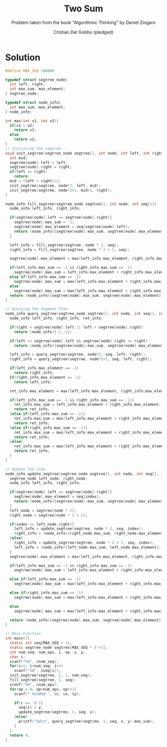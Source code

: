 #+TITLE: Two Sum
#+AUTHOR: Cristian Del Gobbo (pledged)
#+SUBTITLE: Problem taken from the book "Algorithmic Thinking" by Daniel Zingaro
#+STARTUP: overview hideblocks indent
#+PROPERTY: header-args:C :main yes :includes <stdio.h> <stdlib.h> <string.h> :results output :noweb yes

* Solution
#+begin_src C
  #define MAX_SEQ 100000

  typedef struct segtree_node{
    int left, right;
    int max_sum, max_element;
  } segtree_node;

  typedef struct node_info{
    int max_sum, max_element;
  } node_info;

  int max(int v1, int v2){
    if(v1 > v2)
      return v1;
    else
      return v2;
  }
  // Initialize the segtree
  void init_segtree(segtree_node segtree[], int node, int left, int right){
    int mid;
    segtree[node].left = left;
    segtree[node].right = right;
    if(left == right)
      return;
    mid = (left + right)/2;
    init_segtree(segtree, node*2, left, mid);
    init_segtree(segtree, node*2+1, mid+1, right);
  }

  node_info fill_segtree(segtree_node segtree[], int node, int seq[]){
    node_info left_info, right_info;

    if(segtree[node].left == segtree[node].right){
      segtree[node].max_sum = -1;
      segtree[node].max_element = seq[segtree[node].left];
      return (node_info){segtree[node].max_sum, segtree[node].max_element};
    }

    left_info = fill_segtree(segtree, node * 2, seq);
    right_info = fill_segtree(segtree, node * 2 + 1, seq);

    segtree[node].max_element = max(left_info.max_element, right_info.max_element);

    if(left_info.max_sum == -1 && right_info.max_sum == -1)
      segtree[node].max_sum = left_info.max_element + right_info.max_element; 
    else if(left_info.max_sum == -1)
      segtree[node].max_sum = max(left_info.max_element + right_info.max_element, right_info.max_sum);
    else
      segtree[node].max_sum = max(left_info.max_element + right_info.max_element, max(left_info.max_sum, right_info.max_sum));
    return (node_info){segtree[node].max_sum, segtree[node].max_element};
  }

  // Querying the Segment Tree
  node_info query_segtree(segtree_node segtree[], int node, int seq[], int left, int right){
    node_info left_info, right_info, ret_info;

    if(right < segtree[node].left || left > segtree[node].right)
      return (node_info){-1,-1};

    if(left <= segtree[node].left && segtree[node].right <= right)
      return (node_info){segtree[node].max_sum, segtree[node].max_element};

    left_info = query_segtree(segtree, node*2, seq, left, right);
    right_info = query_segtree(segtree, node*2+1, seq, left, right);

    if(left_info.max_element == -1)
      return right_info;
    if(right_info.max_element == -1)
      return left_info;

    ret_info.max_element = max(left_info.max_element, right_info.max_element);

    if(left_info.max_sum == -1 && right_info.max_sum == -1){
      ret_info.max_sum = left_info.max_element + right_info.max_element;
      return ret_info;
    }else if(left_info.max_sum == -1){
      ret_info.max_sum = max(left_info.max_element + right_info.max_element, right_info.max_sum);
      return ret_info;
    }else if(right_info.max_sum == -1){
      ret_info.max_sum = max(left_info.max_element + right_info.max_element, left_info.max_sum);
      return ret_info;
    }else{
      ret_info.max_sum = max(left_info.max_element + right_info.max_element, max(left_info.max_sum, right_info.max_sum));
      return ret_info;
    }
  }

  // Update the tree
  node_info update_segtree(segtree_node segtree[], int node, int seq[], int index){
    segtree_node left_node, right_node;
    node_info left_info, right_info;

    if(segtree[node].left == segtree[node].right){
      segtree[node].max_element = seq[index];
      return (node_info){segtree[node].max_sum, segtree[node].max_element};
    }
    left_node = segtree[node * 2];
    right_node = segtree[node * 2 + 1];

    if(index <= left_node.right){
      left_info = update_segtree(segtree, node * 2, seq, index);
      right_info = (node_info){right_node.max_sum, right_node.max_element};
    }else{
      right_info = update_segtree(segtree, node * 2 + 1, seq, index);
      left_info = (node_info){left_node.max_sum, left_node.max_element};
    }
    segtree[node].max_element = max(left_info.max_element, right_info.max_element);

    if(left_info.max_sum == -1 && right_info.max_sum == -1)
      segtree[node].max_sum = left_info.max_element + right_info.max_element;

    else if(left_info.max_sum == -1)
      segtree[node].max_sum = max(left_info.max_element + right_info.max_element, right_info.max_sum);

    else if(right_info.max_sum == -1)
      segtree[node].max_sum = max(left_info.max_element + right_info.max_element, left_info.max_sum);

    else
      segtree[node].max_sum = max(left_info.max_element + right_info.max_element, max(left_info.max_sum, right_info.max_sum));

    return (node_info){segtree[node].max_sum, segtree[node].max_element};
  }

  // Main Function
  int main(){
    static int seq[MAX_SEQ + 1];
    static segtree_node segtree[MAX_SEQ * 4 +1];
    int num_seq, num_ops, i, op, x, y;
    char c;
    scanf("%d", &num_seq);
    for(i=1; i<num_seq; i++)
      scanf("%d", &seq[i]);
    init_segtree(segtree, 1, 1, num_seq);
    fill_segtree(segtree, 1, seq);
    scanf("%d", &num_ops);
    for(op = 0; op<num_ops; op++){
      scanf(" %c%d%d ", &c, &x, &y);

      if(c == 'U'){
        seq[x] = y;
        update_segtree(segtree, 1, seq, x);
      }else{
        printf("%d\n", query_segtree(segtree, 1, seq, x, y).max_sum);
      }
    }
    return 0;
  }
#+end_src

#+RESULTS:
